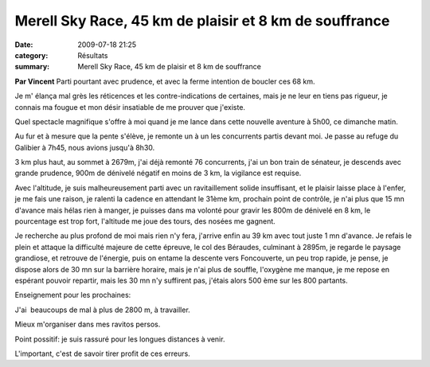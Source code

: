 Merell Sky Race, 45 km de plaisir et 8 km de souffrance
=======================================================

:date: 2009-07-18 21:25
:category: Résultats
:summary: Merell Sky Race, 45 km de plaisir et 8 km de souffrance

**Par Vincent** 
Parti pourtant avec prudence, et avec la ferme intention de boucler ces 68 km.

Je m' élança mal grès les réticences et les contre-indications de certaines, mais je ne leur en tiens pas rigueur, je connais ma fougue et mon désir insatiable de me prouver que j'existe.

Quel spectacle magnifique s'offre à moi quand je me lance dans cette nouvelle aventure à 5h00, ce dimanche matin.

Au fur et à mesure que la pente s'élève, je remonte un à un les concurrents partis devant moi. Je passe au refuge du Galibier à 7h45, nous avions jusqu'à 8h30.

3 km plus haut, au sommet à 2679m, j'ai déjà remonté 76 concurrents, j'ai un bon train de sénateur, je descends avec grande prudence, 900m de dénivelé négatif en moins de 3 km, la vigilance est requise.

|httpidataover-blogcom0120862photos-cerces2008.jpg| Avec l'altitude, je suis malheureusement parti avec un ravitaillement solide insuffisant, et le plaisir laisse place à l'enfer, je me fais une raison, je ralenti la cadence en attendant le 31ème km, prochain point de contrôle, je n'ai plus que 15 mn d'avance mais hélas rien à manger, je puisses dans ma volonté pour gravir les 800m de dénivelé en 8 km, le pourcentage est trop fort, l'altitude me joue des tours, des nosées me gagnent.

Je recherche au plus profond de moi mais rien n'y fera, j'arrive enfin au 39 km avec tout juste 1 mn d'avance. Je refais le plein et attaque la difficulté majeure de cette épreuve, le col des Béraudes, culminant à 2895m, je regarde le paysage grandiose, et retrouve de l'énergie, puis on entame la descente vers Foncouverte, un peu trop rapide, je pense, je dispose alors de 30 mn sur la barrière horaire, mais je n'ai plus de souffle, l'oxygène me manque, je me repose en espérant pouvoir repartir, mais les 30 mn n'y suffirent pas, j'étais alors 500 ème sur les 800 partants.

Enseignement pour les prochaines:

J'ai  beaucoups de mal à plus de 2800 m, à travailler.

Mieux m'organiser dans mes ravitos persos.

Point possitif: je suis rassuré pour les longues distances à venir.

L'important, c'est de savoir tirer profit de ces erreurs.

.. |httpidataover-blogcom0120862photos-cerces2008.jpg| image:: http://assets.acr-dijon.org/old/httpidataover-blogcom0120862photos-cerces2008.jpg
